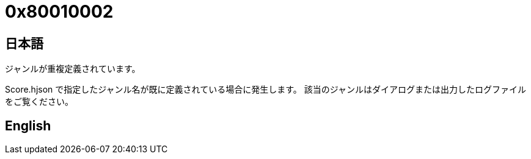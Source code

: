 # 0x80010002

## 日本語

ジャンルが重複定義されています。

Score.hjson で指定したジャンル名が既に定義されている場合に発生します。
該当のジャンルはダイアログまたは出力したログファイルをご覧ください。

## English

